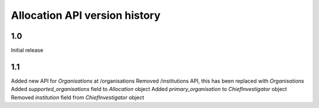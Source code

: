 Allocation API version history
==============================

1.0
---
Initial release


1.1
---
Added new API for `Organisations` at /organisations
Removed /institutions API, this has been replaced with `Organisations`
Added `supported_organisations` field to `Allocation` object
Added `primary_organisation` to `ChiefInvestigator` object
Removed `institution` field from `ChiefInvestigator` object
